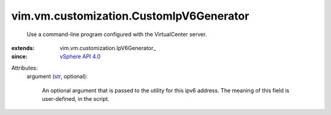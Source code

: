 
vim.vm.customization.CustomIpV6Generator
========================================
  Use a command-line program configured with the VirtualCenter server.
:extends: vim.vm.customization.IpV6Generator_
:since: `vSphere API 4.0 <vim/version.rst#vimversionversion5>`_

Attributes:
    argument (`str <https://docs.python.org/2/library/stdtypes.html>`_, optional):

       An optional argument that is passed to the utility for this ipv6 address. The meaning of this field is user-defined, in the script.
